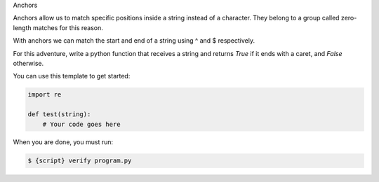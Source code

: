 Anchors

Anchors allow us to match specific positions inside a string instead of a
character. They belong to a group called zero-length matches for this reason.

With anchors we can match the start and end of a string using ^ and $
respectively.

For this adventure, write a python function that receives a string and
returns `True` if it ends with a caret, and `False` otherwise.

You can use this template to get started:

.. sourcecode:: python

    import re

    def test(string):
        # Your code goes here

When you are done, you must run:

.. sourcecode:: bash

    $ {script} verify program.py
